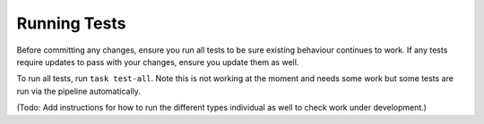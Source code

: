 Running Tests
=============

Before committing any changes, ensure you run all tests to be sure existing behaviour continues to work. If any tests require updates to pass with your changes, ensure you update them as well.

To run all tests, run ``task test-all``. Note this is not working at the moment and needs some work but some tests are run via the pipeline automatically.

(Todo: Add instructions for how to run the different types individual as well to check work under development.)
